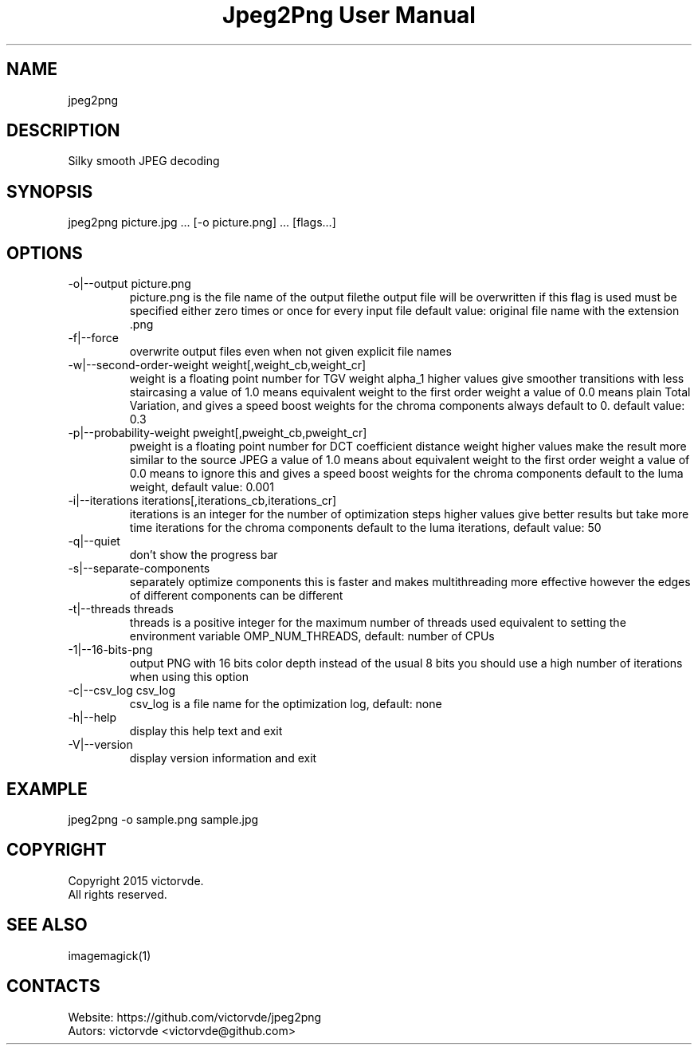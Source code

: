 .TH "Jpeg2Png User Manual" 1 "1 Jul 2015" "Jpeg2Png documentation"

.SH NAME
jpeg2png

.SH DESCRIPTION
Silky smooth JPEG decoding

.SH SYNOPSIS
jpeg2png picture.jpg ... [-o picture.png] ... [flags...]

.SH OPTIONS
.TP
-o|--output picture.png
picture.png is the file name of the output filethe output file will be overwritten if this flag is used must be specified either zero times or once for every input file default value: original file name with the extension .png
.TP
-f|--force
overwrite output files even when not given explicit file names
.TP
-w|--second-order-weight weight[,weight_cb,weight_cr]
weight is a floating point number for TGV weight alpha_1 higher values give smoother transitions with less staircasing a value of 1.0 means equivalent weight to the first order weight a value of 0.0 means plain Total Variation, and gives a speed boost weights for the chroma components always default to 0. default value: 0.3
.TP
-p|--probability-weight pweight[,pweight_cb,pweight_cr]
pweight is a floating point number for DCT coefficient distance weight higher values make the result more similar to the source JPEG a value of 1.0 means about equivalent weight to the first order weight a value of 0.0 means to ignore this and gives a speed boost weights for the chroma components default to the luma weight, default value: 0.001
.TP
-i|--iterations iterations[,iterations_cb,iterations_cr]
iterations is an integer for the number of optimization steps higher values give better results but take more time iterations for the chroma components default to the luma iterations, default value: 50
.TP
-q|--quiet
don't show the progress bar
.TP
-s|--separate-components
separately optimize components this is faster and makes multithreading more effective however the edges of different components can be different
.TP
-t|--threads threads
threads is a positive integer for the maximum number of threads used equivalent to setting the environment variable OMP_NUM_THREADS, default: number of CPUs
.TP
-1|--16-bits-png
output PNG with 16 bits color depth instead of the usual 8 bits you should use a high number of iterations when using this option
.TP
-c|--csv_log csv_log
csv_log is a file name for the optimization log, default: none
.TP
-h|--help
display this help text and exit
.TP
-V|--version
display version information and exit

.SH EXAMPLE
jpeg2png -o sample.png sample.jpg

.SH COPYRIGHT
Copyright 2015 victorvde.
 All rights reserved.

.SH SEE ALSO
 imagemagick(1)

.SH CONTACTS
 Website: https://github.com/victorvde/jpeg2png
 Autors: victorvde <victorvde@github.com>
